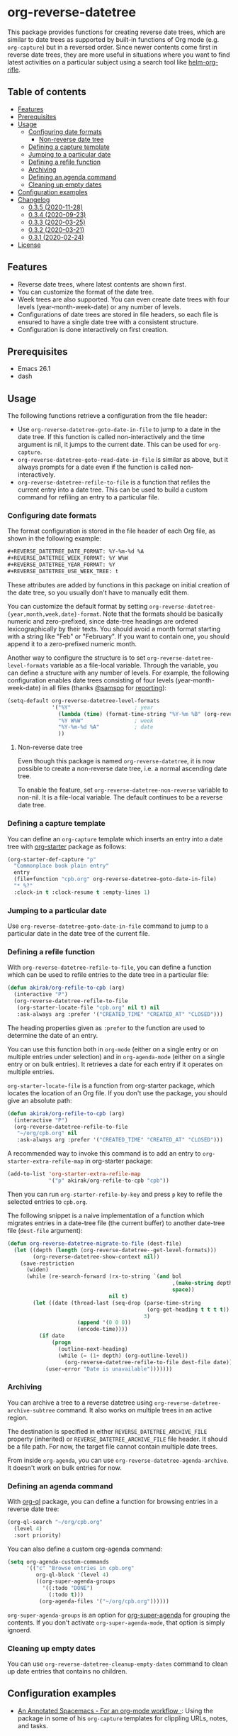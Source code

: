 # -*- mode: org; mode: org-make-toc -*-
* org-reverse-datetree
[[https://melpa.org/#/org-reverse-datetree][https://melpa.org/packages/org-reverse-datetree-badge.svg]]
[[https://github.com/akirak/org-reverse-datetree/workflows/CI/badge.svg][https://github.com/akirak/org-reverse-datetree/workflows/CI/badge.svg]]

This package provides functions for creating reverse
date trees, which are similar to date trees as supported by built-in
functions of Org mode (e.g. =org-capture=) but in a
reversed order. Since newer contents come first in reverse date trees,
they are more useful in situations where you want to find latest
activities on a particular subject using a search tool like
[[https://github.com/alphapapa/helm-org-rifle][helm-org-rifle]].

[[file:screenshots/org-reverse-datetree-1.png]]
** Table of contents
:PROPERTIES:
:TOC:      siblings
:END:
-  [[#features][Features]]
-  [[#prerequisites][Prerequisites]]
-  [[#usage][Usage]]
  -  [[#configuring-date-formats][Configuring date formats]]
    -  [[#non-reverse-date-tree][Non-reverse date tree]]
  -  [[#defining-a-capture-template][Defining a capture template]]
  -  [[#jumping-to-a-particular-date][Jumping to a particular date]]
  -  [[#defining-a-refile-function][Defining a refile function]]
  -  [[#archiving][Archiving]]
  -  [[#defining-an-agenda-command][Defining an agenda command]]
  -  [[#cleaning-up-empty-dates][Cleaning up empty dates]]
-  [[#configuration-examples][Configuration examples]]
-  [[#changelog][Changelog]]
  -  [[#035-2020-11-28][0.3.5 (2020-11-28)]]
  -  [[#034-2020-09-23][0.3.4 (2020-09-23)]]
  -  [[#033-2020-03-25][0.3.3 (2020-03-25)]]
  -  [[#032-2020-03-21][0.3.2 (2020-03-21)]]
  -  [[#031-2020-02-24][0.3.1 (2020-02-24)]]
-  [[#license][License]]

** Features
- Reverse date trees, where latest contents are shown first.
- You can customize the format of the date tree.
- Week trees are also supported. You can even create date trees with four levels (year-month-week-date) or any number of levels.
- Configurations of date trees are stored in file headers, so each file is ensured to have a single date tree with a consistent structure.
- Configuration is done interactively on first creation.
** Prerequisites
- Emacs 26.1
- dash
** Usage
The following functions retrieve a configuration from the file header:

- Use =org-reverse-datetree-goto-date-in-file= to jump to a date in the date tree. If this function is called non-interactively and the time argument is nil, it jumps to the current date. This can be used for =org-capture=.
- =org-reverse-datetree-goto-read-date-in-file= is similar as above, but it always prompts for a date even if the function is called non-interactively.
- =org-reverse-datetree-refile-to-file= is a function that refiles the current entry into a date tree. This can be used to build a custom command for refiling an entry to a particular file.
*** Configuring date formats
The format configuration is stored in the file header of each Org file, as shown in the following example:

#+begin_src org
  ,#+REVERSE_DATETREE_DATE_FORMAT: %Y-%m-%d %A
  ,#+REVERSE_DATETREE_WEEK_FORMAT: %Y W%W
  ,#+REVERSE_DATETREE_YEAR_FORMAT: %Y
  ,#+REVERSE_DATETREE_USE_WEEK_TREE: t
#+end_src

These attributes are added by functions in this package on initial creation of the date tree, so you usually don't have to manually edit them.

You can customize the default format by setting
=org-reverse-datetree-{year,month,week,date}-format=.
Note that the formats should be basically numeric and zero-prefixed, since
date-tree headings are ordered lexicographically by their texts.
You should avoid a month format starting with a string like "Feb" or "February". If you want to contain one, you should append it to a zero-prefixed numeric month.

Another way to configure the structure is to set =org-reverse-datetree-level-formats= variable as a file-local variable. Through the variable, you can define a structure with any number of levels.
For example, the following configuration enables date trees consisting of four levels (year-month-week-date) in all files (thanks [[https://github.com/samspo][@samspo]] for [[https://github.com/akirak/org-reverse-datetree/issues/4][reporting]]):

#+begin_src emacs-lisp
  (setq-default org-reverse-datetree-level-formats
                '("%Y"                    ; year
                  (lambda (time) (format-time-string "%Y-%m %B" (org-reverse-datetree-monday time))) ; month
                  "%Y W%W"                ; week
                  "%Y-%m-%d %A"           ; date
                  ))
#+end_src
**** Non-reverse date tree
Even though this package is named =org-reverse-datetree=, it is now possible to create a non-reverse date tree, i.e. a normal ascending date tree.

To enable the feature, set =org-reverse-datetree-non-reverse= variable to non-nil. It is a file-local variable. The default continues to be a reverse date tree.
*** Defining a capture template
You can define an =org-capture= template which inserts an entry into a date tree with [[https://github.com/akirak/org-starter][org-starter]] package as follows:

#+begin_src emacs-lisp
(org-starter-def-capture "p"
  "Commonplace book plain entry"
  entry
  (file+function "cpb.org" org-reverse-datetree-goto-date-in-file)
  "* %?"
  :clock-in t :clock-resume t :empty-lines 1)
#+end_src

*** Jumping to a particular date
Use =org-reverse-datetree-goto-date-in-file= command to jump to a particular date in the date tree of the current file.

*** Defining a refile function
With =org-reverse-datetree-refile-to-file=, you can define a function which can be used to refile entries to the date tree in a particular file:

#+begin_src emacs-lisp
  (defun akirak/org-refile-to-cpb (arg)
    (interactive "P")
    (org-reverse-datetree-refile-to-file
     (org-starter-locate-file "cpb.org" nil t) nil
     :ask-always arg :prefer '("CREATED_TIME" "CREATED_AT" "CLOSED")))
#+end_src

The heading properties given as =:prefer= to the function are used to determine the date of an entry.

You can use this function both in =org-mode= (either on a single entry or on multiple entries under selection) and in =org-agenda-mode= (either on a single entry or on bulk entries). It retrieves a date for each entry if it operates on multiple entries.

=org-starter-locate-file= is a function from org-starter package, which locates the location of an Org file. If you don't use the package, you should give an absolute path:

#+begin_src emacs-lisp
  (defun akirak/org-refile-to-cpb (arg)
    (interactive "P")
    (org-reverse-datetree-refile-to-file
     "~/org/cpb.org" nil
     :ask-always arg :prefer '("CREATED_TIME" "CREATED_AT" "CLOSED")))
#+end_src

A recommended way to invoke this command is to add an entry to =org-starter-extra-refile-map= in org-starter package:

#+begin_src emacs-lisp
  (add-to-list 'org-starter-extra-refile-map
               '("p" akirak/org-refile-to-cpb "cpb"))
#+end_src

Then you can run =org-starter-refile-by-key= and press ~p~ key to refile the selected entries to =cpb.org=.

The following snippet is a naive implementation of a function which migrates entries in a date-tree file (the current buffer) to another date-tree file (=dest-file= argument):

#+begin_src emacs-lisp
  (defun org-reverse-datetree-migrate-to-file (dest-file)
    (let ((depth (length (org-reverse-datetree--get-level-formats)))
          (org-reverse-datetree-show-context nil))
      (save-restriction
        (widen)
        (while (re-search-forward (rx-to-string `(and bol
                                                      ,(make-string depth ?\*)
                                                      space))
                                  nil t)
          (let ((date (thread-last (seq-drop (parse-time-string
                                              (org-get-heading t t t t))
                                             3)
                        (append '(0 0 0))
                        (encode-time))))
            (if date
                (progn
                  (outline-next-heading)
                  (while (= (1+ depth) (org-outline-level))
                    (org-reverse-datetree-refile-to-file dest-file date)))
              (user-error "Date is unavailable")))))))
#+end_src
*** Archiving
:PROPERTIES:
:CREATED_TIME: [2020-03-25 Wed 19:04]
:END:
You can archive a tree to a reverse datetree using =org-reverse-datetree-archive-subtree= command.
It also works on multiple trees in an active region.

The destination is specified in either =REVERSE_DATETREE_ARCHIVE_FILE= property (inherited) or =REVERSE_DATETREE_ARCHIVE_FILE= file header. It should be a file path.
For now, the target file cannot contain multiple date trees.

From inside =org-agenda=, you can use =org-reverse-datetree-agenda-archive=.
It doesn't work on bulk entries for now.
*** Defining an agenda command
With [[https://github.com/alphapapa/org-ql][org-ql]] package, you can define a function for browsing entries in a reverse date tree:

#+begin_src emacs-lisp
  (org-ql-search "~/org/cpb.org"
    (level 4)
    :sort priority)
#+end_src

You can also define a custom org-agenda command:

#+begin_src emacs-lisp
  (setq org-agenda-custom-commands
        '(("c" "Browse entries in cpb.org"
           org-ql-block '(level 4)
           ((org-super-agenda-groups
             '((:todo "DONE")
               (:todo t)))
            (org-agenda-files '("~/org/cpb.org"))))))
#+end_src

=org-super-agenda-groups= is an option for [[https://github.com/alphapapa/org-super-agenda][org-super-agenda]] for grouping the contents. If you don't activate =org-super-agenda-mode=, that option is simply ignoerd.
*** Cleaning up empty dates
You can use =org-reverse-datetree-cleanup-empty-dates= command to clean up date entries that contains no children.
** Configuration examples
- [[https://out-of-cheese-error.netlify.com/spacemacs-config#org7963676][An Annotated Spacemacs - For an org-mode workflow ·]]: Using the package in some of his =org-capture= templates for clippling URLs, notes, and tasks.
** Changelog
*** 0.3.5 (2020-11-28)
- Fix bugs with =org-reverse-datetree-cleanup-empty-dates=.
- Switch to [[https://github.com/akirak/elinter/][elinter]] for CI.
*** 0.3.4 (2020-09-23)
Add a function for archiving from org-agenda, =org-reverse-datetree-agenda-archive=.
*** 0.3.3 (2020-03-25)
Add an initial support for archiving.
*** 0.3.2 (2020-03-21)
Add support for a non-reverse date tree.
*** 0.3.1 (2020-02-24)
- Fix a bunch of issues with =org-reverse-datetree-cleanup-empty-dates=. Explicitly documented the function in README.
- Switch to GitHub Actions on running CI.
** License
GPL v3
